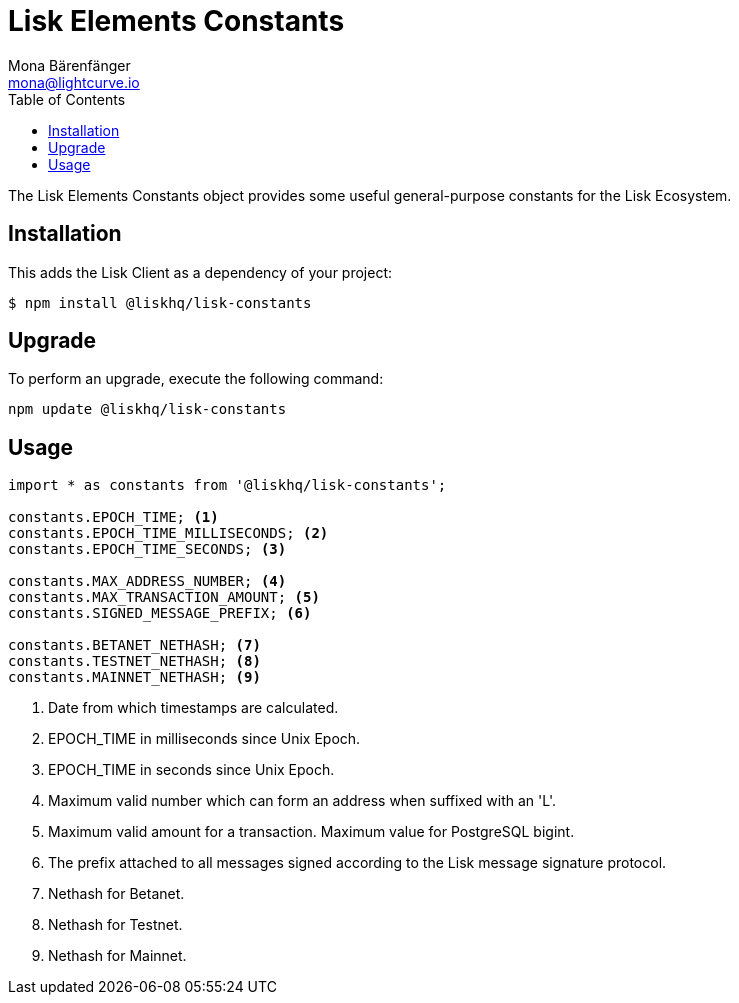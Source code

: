 = Lisk Elements Constants
Mona Bärenfänger <mona@lightcurve.io>
:toc:

The Lisk Elements Constants object provides some useful general-purpose constants for the Lisk Ecosystem.

== Installation

This adds the Lisk Client as a dependency of your project:

[source,bash]
----
$ npm install @liskhq/lisk-constants
----

== Upgrade

To perform an upgrade, execute the following command:

[source,bash]
----
npm update @liskhq/lisk-constants
----

== Usage

[source,js]
----
import * as constants from '@liskhq/lisk-constants';

constants.EPOCH_TIME; <1>
constants.EPOCH_TIME_MILLISECONDS; <2>
constants.EPOCH_TIME_SECONDS; <3>

constants.MAX_ADDRESS_NUMBER; <4>
constants.MAX_TRANSACTION_AMOUNT; <5>
constants.SIGNED_MESSAGE_PREFIX; <6>

constants.BETANET_NETHASH; <7>
constants.TESTNET_NETHASH; <8>
constants.MAINNET_NETHASH; <9>
----

<1> Date from which timestamps are calculated.
<2> EPOCH_TIME in milliseconds since Unix Epoch.
<3> EPOCH_TIME in seconds since Unix Epoch.
<4> Maximum valid number which can form an address when suffixed with an 'L'.
<5> Maximum valid amount for a transaction.
Maximum value for PostgreSQL bigint.
<6> The prefix attached to all messages signed according to the Lisk message signature protocol.
<7> Nethash for Betanet.
<8> Nethash for Testnet.
<9> Nethash for Mainnet.
